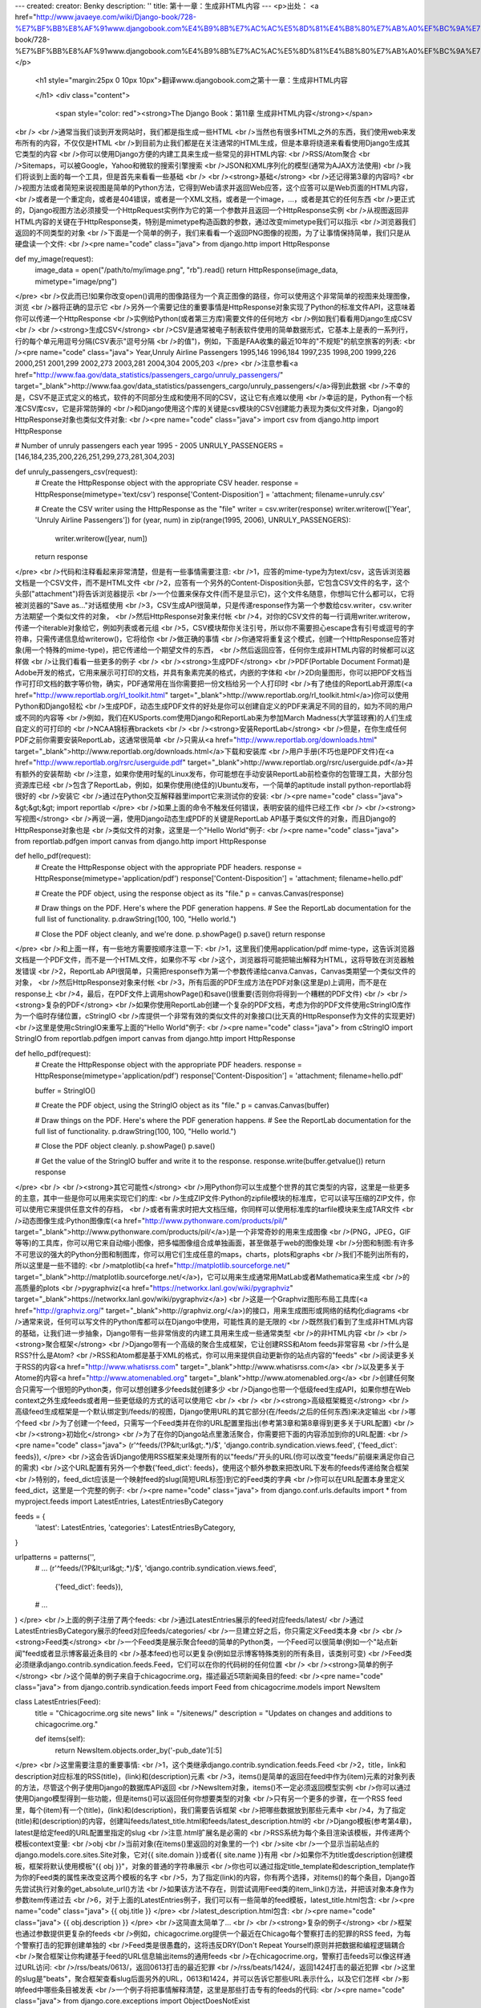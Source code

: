 ---
created: 
creator: Benky
description: ''
title: 第十一章：生成非HTML内容
---
<p>出处： <a href="http://www.javaeye.com/wiki/Django-book/728-%E7%BF%BB%E8%AF%91www.djangobook.com%E4%B9%8B%E7%AC%AC%E5%8D%81%E4%B8%80%E7%AB%A0%EF%BC%9A%E7%94%9F%E6%88%90%E9%9D%9EHTML%E5%86%85%E5%AE%B9">http://www.javaeye.com/wiki/Django-book/728-%E7%BF%BB%E8%AF%91www.djangobook.com%E4%B9%8B%E7%AC%AC%E5%8D%81%E4%B8%80%E7%AB%A0%EF%BC%9A%E7%94%9F%E6%88%90%E9%9D%9EHTML%E5%86%85%E5%AE%B9</a></p>
  
  <h1 style="margin:25px 0 10px 10px">翻译www.djangobook.com之第十一章：生成非HTML内容 
    
  </h1>
  <div class="content">
    <span style="color: red"><strong>The Django Book：第11章 生成非HTML内容</strong></span><br /><br />通常当我们谈到开发网站时，我们都是指生成一些HTML<br />当然也有很多HTML之外的东西，我们使用web来发布所有的内容，不仅仅是HTML<br />到目前为止我们都是在关注通常的HTML生成，但是本章将绕道来看看使用Django生成其它类型的内容<br />你可以使用Django方便的内建工具来生成一些常见的非HTML内容:<br />RSS/Atom聚合<br />Sitemaps，可以被Google，Yahoo和微软的搜索引擎搜索<br />JSON和XML序列化的模型(通常为AJAX方法使用)<br />我们将谈到上面的每一个工具，但是首先来看看一些基础<br /><br /><strong>基础</strong><br />还记得第3章的内容吗?<br />视图方法或者简短来说视图是简单的Python方法，它得到Web请求并返回Web应答，这个应答可以是Web页面的HTML内容，<br />或者是一个重定向，或者是404错误，或者是一个XML文档，或者是一个image，...，或者是其它的任何东西<br />更正式的，Django视图方法必须接受一个HttpRequest实例作为它的第一个参数并且返回一个HttpResponse实例<br />从视图返回非HTML内容的关键在于HttpResponse类，特别是mimetype构造函数的参数，通过改变mimetype我们可以指示<br />浏览器我们返回的不同类型的对象<br />下面是一个简单的例子，我们来看看一个返回PNG图像的视图，为了让事情保持简单，我们只是从硬盘读一个文件:<br /><pre name="code" class="java">
from django.http import HttpResponse

def my_image(request):
    image_data = open("/path/to/my/image.png", "rb").read()
    return HttpResponse(image_data, mimetype="image/png")
</pre><br />仅此而已!如果你改变open()调用的图像路径为一个真正图像的路径，你可以使用这个非常简单的视图来处理图像，浏览<br />器将正确的显示它<br />另外一个需要记住的重要事情是HttpResponse对象实现了Python的标准文件API，这意味着你可以传递一个HttpResponse<br />实例给Python(或者第三方库)需要文件的任何地方<br />例如我们看看用Django生成CSV<br /><br /><strong>生成CSV</strong><br />CSV是通常被电子制表软件使用的简单数据形式，它基本上是表的一系列行，行的每个单元用逗号分隔(CSV表示"逗号分隔<br />的值")，例如，下面是FAA收集的最近10年的"不规矩"的航空旅客的列表:<br /><pre name="code" class="java">
Year,Unruly Airline Passengers
1995,146
1996,184
1997,235
1998,200
1999,226
2000,251
2001,299
2002,273
2003,281
2004,304
2005,203
</pre><br />注意参看<a href="http://www.faa.gov/data_statistics/passengers_cargo/unruly_passengers/" target="_blank">http://www.faa.gov/data_statistics/passengers_cargo/unruly_passengers/</a>得到此数据<br />不幸的是，CSV不是正式定义的格式，软件的不同部分生成和使用不同的CSV，这让它有点难以使用<br />幸运的是，Python有一个标准CSV库csv，它是非常防弹的<br />和Django使用这个库的关键是csv模块的CSV创建能力表现为类似文件对象，Django的HttpResponse对象也类似文件对象:<br /><pre name="code" class="java">
import csv
from django.http import HttpResponse

# Number of unruly passengers each year 1995 - 2005
UNRULY_PASSENGERS = [146,184,235,200,226,251,299,273,281,304,203]

def unruly_passengers_csv(request):
    # Create the HttpResponse object with the appropriate CSV header.
    response = HttpResponse(mimetype='text/csv')
    response['Content-Disposition'] = 'attachment; filename=unruly.csv'

    # Create the CSV writer using the HttpResponse as the "file"
    writer = csv.writer(response)
    writer.writerow(['Year', 'Unruly Airline Passengers'])
    for (year, num) in zip(range(1995, 2006), UNRULY_PASSENGERS):
        writer.writerow([year, num])

    return response
</pre><br />代码和注释看起来非常清楚，但是有一些事情需要注意:<br />1，应答的mime-type为为text/csv，这告诉浏览器文档是一个CSV文件，而不是HTML文件<br />2，应答有一个另外的Content-Disposition头部，它包含CSV文件的名字，这个头部("attachment")将告诉浏览器提示<br />一个位置来保存文件(而不是显示它)，这个文件名随意，你想叫它什么都可以，它将被浏览器的"Save as..."对话框使用<br />3，CSV生成API很简单，只是传递response作为第一个参数给csv.writer，csv.writer方法期望一个类似文件的对象，<br />然后HttpResponse对象来付帐<br />4，对你的CSV文件的每一行调用writer.writerow，传递一个iterable对象给它，例如列表或者元组<br />5，CSV模块帮你关注引号，所以你不需要担心escape含有引号或逗号的字符串，只需传递信息给writerow()，它将给你<br />做正确的事情<br />你通常将重复这个模式，创建一个HttpResponse应答对象(用一个特殊的mime-type)，把它传递给一个期望文件的东西，<br />然后返回应答，任何你生成非HTML内容的时候都可以这样做<br />让我们看看一些更多的例子<br /><br /><strong>生成PDF</strong><br />PDF(Portable Document Format)是Adobe开发的格式，它用来展示可打印的文档，并具有象素完美的格式，内嵌的字体和<br />2D向量图形，你可以把PDF文档当作可打印文档的数字等价物，确实，PDF通常用在当你需要把一份文档给另一个人打印时<br />有了绝佳的ReportLab开源库(<a href="http://www.reportlab.org/rl_toolkit.html" target="_blank">http://www.reportlab.org/rl_toolkit.html</a>)你可以使用Python和Django轻松<br />生成PDF，动态生成PDF文件的好处是你可以创建自定义的PDF来满足不同的目的，如为不同的用户或不同的内容等<br />例如，我们在KUSports.com使用Django和ReportLab来为参加March Madness(大学篮球赛)的人们生成自定义的可打印的<br />NCAA锦标赛brackets<br /><br /><strong>安装ReportLab</strong><br />但是，在你生成任何PDF之前你需要安装ReportLab，这通常很简单<br />只需从<a href="http://www.reportlab.org/downloads.html" target="_blank">http://www.reportlab.org/downloads.html</a>下载和安装库<br />用户手册(不巧也是PDF文件)在<a href="http://www.reportlab.org/rsrc/userguide.pdf" target="_blank">http://www.reportlab.org/rsrc/userguide.pdf</a>并有额外的安装帮助<br />注意，如果你使用时髦的Linux发布，你可能想在手动安装ReportLab前检查你的包管理工具，大部分包资源库已经<br />包含了ReportLab，例如，如果你使用(绝佳的)Ubuntu发布，一个简单的aptitude install python-reportlab将很好的<br />安装它<br />通过在Python交互解释器里import它来测试你的安装:<br /><pre name="code" class="java">
&gt;&gt;&gt; import reportlab
</pre><br />如果上面的命令不触发任何错误，表明安装的组件已经工作<br /><br /><strong>写视图</strong><br />再说一遍，使用Django动态生成PDF的关键是ReportLab API基于类似文件的对象，而且Django的HttpResponse对象也是<br />类似文件的对象，这里是一个"Hello World"例子:<br /><pre name="code" class="java">
from reportlab.pdfgen import canvas
from django.http import HttpResponse

def hello_pdf(request):
    # Create the HttpResponse object with the appropriate PDF headers.
    response = HttpResponse(mimetype='application/pdf')
    response['Content-Disposition'] = 'attachment; filename=hello.pdf'

    # Create the PDF object, using the response object as its "file."
    p = canvas.Canvas(response)

    # Draw things on the PDF. Here's where the PDF generation happens.
    # See the ReportLab documentation for the full list of functionality.
    p.drawString(100, 100, "Hello world.")

    # Close the PDF object cleanly, and we're done.
    p.showPage()
    p.save()
    return response
</pre><br />和上面一样，有一些地方需要按顺序注意一下:<br />1，这里我们使用application/pdf mime-type，这告诉浏览器文档是一个PDF文件，而不是一个HTML文件，如果你不写<br />这个，浏览器将可能把输出解释为HTML，这将导致在浏览器触发错误<br />2，ReportLab API很简单，只需把response作为第一个参数传递给canva.Canvas，Canvas类期望一个类似文件的对象，<br />然后HttpResponse对象来付帐<br />3，所有后面的PDF生成方法在PDF对象(这里是p)上调用，而不是在response上<br />4，最后，在PDF文件上调用showPage()和save()很重要(否则你将得到一个糟糕的PDF文件)<br /><br /><strong>复杂的PDF</strong><br />如果你使用ReportLab创建一个复杂的PDF文档，考虑为你的PDF文件使用cStringIO库作为一个临时存储位置，cStringIO<br />库提供一个非常有效的类似文件的对象接口(比天真的HttpResponse作为文件的实现更好)<br />这里是使用cStringIO来重写上面的"Hello World"例子:<br /><pre name="code" class="java">
from cStringIO import StringIO
from reportlab.pdfgen import canvas
from django.http import HttpResponse

def hello_pdf(request):
    # Create the HttpResponse object with the appropriate PDF headers.
    response = HttpResponse(mimetype='application/pdf')
    response['Content-Disposition'] = 'attachment; filename=hello.pdf'

    buffer = StringIO()

    # Create the PDF object, using the StringIO object as its "file."
    p = canvas.Canvas(buffer)

    # Draw things on the PDF. Here's where the PDF generation happens.
    # See the ReportLab documentation for the full list of functionality.
    p.drawString(100, 100, "Hello world.")

    # Close the PDF object cleanly.
    p.showPage()
    p.save()

    # Get the value of the StringIO buffer and write it to the response.
    response.write(buffer.getvalue())
    return response
</pre><br /><br /><strong>其它可能性</strong><br />用Python你可以生成整个世界的其它类型的内容，这里是一些更多的主意，其中一些是你可以用来实现它们的库:<br />生成ZIP文件:Python的zipfile模块的标准库，它可以读写压缩的ZIP文件，你可以使用它来提供任意文件的存档，<br />或者有需求时把大文档压缩，你同样可以使用标准库的tarfile模块来生成TAR文件<br />动态图像生成:Python图像库(<a href="http://www.pythonware.com/products/pil/" target="_blank">http://www.pythonware.com/products/pil/</a>)是一个非常奇妙的用来生成图像<br />(PNG，JPEG，GIF等等)的工具库，你可以用它来自动缩小图像，把多幅图像组合成单独画面，甚至做基于web的图像处理<br />分图和制图:有许多不可思议的强大的Python分图和制图库，你可以用它们生成任意的maps，charts，plots和graphs<br />我们不能列出所有的，所以这里是一些不错的:<br />matplotlib(<a href="http://matplotlib.sourceforge.net/" target="_blank">http://matplotlib.sourceforge.net/</a>)，它可以用来生成通常用MatLab或者Mathematica来生成<br />的高质量的plots<br />pygraphviz(<a href="https://networkx.lanl.gov/wiki/pygraphviz" target="_blank">https://networkx.lanl.gov/wiki/pygraphviz</a>)<br />这是一个Graphviz图形布局工具库(<a href="http://graphviz.org/" target="_blank">http://graphviz.org/</a>)的接口，用来生成图形或网络的结构化diagrams<br />通常来说，任何可以写文件的Python库都可以在Django中使用，可能性真的是无限的<br />既然我们看到了生成非HTML内容的基础，让我们进一步抽象，Django带有一些非常俏皮的内建工具用来生成一些通常类型<br />的非HTML内容<br /><br /><strong>聚合框架</strong><br />Django带有一个高级的聚合生成框架，它让创建RSS和Atom feeds非常容易<br />什么是RSS?什么是Atom?<br />RSS和Atom都是基于XML的格式，你可以用来提供自动更新你的站点内容的"feeds"<br />阅读更多关于RSS的内容<a href="http://www.whatisrss.com" target="_blank">http://www.whatisrss.com</a><br />以及更多关于Atome的内容<a href="http://www.atomenabled.org" target="_blank">http://www.atomenabled.org</a><br />创建任何聚合只需写一个很短的Python类，你可以想创建多少feeds就创建多少<br />Django也带一个低级feed生成API，如果你想在Web context之外生成feeds或者用一些更低级的方式的话可以使用它<br /><br /><br /><strong>高级框架概览</strong><br />高级feed生成框架是一个默认绑定到/feeds/的视图，Django使用URL的其它部分(在/feeds/之后的任何东西)来决定输出<br />哪个feed<br />为了创建一个feed，只需写一个Feed类并在你的URL配置里指出(参考第3章和第8章得到更多关于URL配置)<br /><br /><strong>初始化</strong><br />为了在你的Django站点里激活聚合，你需要把下面的内容添加到你的URL配置:<br /><pre name="code" class="java">
(r'^feeds/(?P&lt;url&gt;.*)/$', 'django.contrib.syndication.views.feed', {'feed_dict': feeds}),
</pre><br />这会告诉Django使用RSS框架来处理所有的以"feeds/"开头的URL(你可以改变"feeds/"前缀来满足你自己的需求)<br />这个URL配置有另外一个参数{'feed_dict': feeds}，使用这个额外参数来把改URL下发布的feeds传递给聚合框架<br />特别的，feed_dict应该是一个映射feed的slug(简短URL标签)到它的Feed类的字典<br />你可以在URL配置本身里定义feed_dict，这里是一个完整的例子:<br /><pre name="code" class="java">
from django.conf.urls.defaults import *
from myproject.feeds import LatestEntries, LatestEntriesByCategory

feeds = {
    'latest': LatestEntries,
    'categories': LatestEntriesByCategory,
}

urlpatterns = patterns('',
    # ...
    (r'^feeds/(?P&lt;url&gt;.*)/$', 'django.contrib.syndication.views.feed',
        {'feed_dict': feeds}),
    # ...
)
</pre><br />上面的例子注册了两个feeds:<br />通过LatestEntries展示的feed对应feeds/latest/<br />通过LatestEntriesByCategory展示的feed对应feeds/categories/<br />一旦建立好之后，你只需定义Feed类本身<br /><br /><strong>Feed类</strong><br />一个Feed类是展示聚合feed的简单的Python类，一个Feed可以很简单(例如一个"站点新闻"feed或者显示博客最近条目的<br />基本feed)也可以更复杂(例如显示博客特殊类别的所有条目，该类别可变)<br />Feed类必须继承django.contrib.syndication.feeds.Feed，它们可以在你的代码树的任何位置<br /><br /><strong>简单的例子</strong><br />这个简单的例子来自于chicagocrime.org，描述最近5项新闻条目的feed:<br /><pre name="code" class="java">
from django.contrib.syndication.feeds import Feed
from chicagocrime.models import NewsItem

class LatestEntries(Feed):
    title = "Chicagocrime.org site news"
    link = "/sitenews/"
    description = "Updates on changes and additions to chicagocrime.org."

    def items(self):
        return NewsItem.objects.order_by('-pub_date')[:5]
</pre><br />这里需要注意的重要事情:<br />1，这个类继承django.contrib.syndication.feeds.Feed<br />2，title，link和description对应标准的RSS(title)，(link)和(description)元素<br />3，items()是简单的返回在feed中作为(item)元素的对象列表的方法，尽管这个例子使用Django的数据库API返回<br />NewsItem对象，items()不一定必须返回模型实例<br />你可以通过使用Django模型得到一些功能，但是items()可以返回任何你想要类型的对象<br />只有另一个更多的步骤，在一个RSS feed里，每个(item)有一个(title)，(link)和(description)，我们需要告诉框架<br />把哪些数据放到那些元素中<br />4，为了指定(title)和(description)的内容，创建叫feeds/latest_title.html和feeds/latest_description.html的<br />Django模板(参考第4章)，latest是给定feed的URL配置里指定的slug<br />注意.html扩展名是必需的<br />RSS系统为每个条目渲染该模板，并传递两个模板context变量:<br />obj<br />当前对象(在items()里返回的对象里的一个)<br />site<br />一个显示当前站点的django.models.core.sites.Site对象，它对{{ site.domain }}或者{{ site.name }}有用<br />如果你不为title或description创建模板，框架将默认使用模板"{{ obj }}"，对象的普通的字符串展示<br />你也可以通过指定title_template和description_template作为你的Feed类的属性来改变这两个模板的名字<br />5，为了指定(link)的内容，你有两个选择，对items()的每个条目，Django首先尝试执行对象的get_absolute_url()方法<br />如果该方法不存在，则尝试调用Feed类的item_link()方法，并把该对象本身作为参数item传递过去<br />6，对于上面的LatestEntries例子，我们可以有一些简单的feed模板，latest_title.html包含:<br /><pre name="code" class="java">
{{ obj.title }}
</pre><br />latest_description.html包含:<br /><pre name="code" class="java">
{{ obj.description }}
</pre><br />这简直太简单了...<br /><br /><strong>复杂的例子</strong><br />框架也通过参数提供更复杂的feeds<br />例如，chicagocrime.org提供一个最近在Chicago每个警察打击的犯罪的RSS feed，为每个警察打击的犯罪创建单独的<br />Feed类是很愚蠢的，这将违反DRY(Don't Repeat Yourself)原则并把数据和编程逻辑耦合<br />聚合框架让你构建基于feed的URL信息输出items的通用feeds<br />在chicagocrime.org，警察打击feeds可以像这样通过URL访问:<br />/rss/beats/0613/，返回0613打击的最近犯罪<br />/rss/beats/1424/，返回1424打击的最近犯罪<br />这里的slug是"beats"，聚合框架查看slug后面另外的URL，0613和1424，并可以告诉它那些URL表示什么，以及它们怎样<br />影响feed中哪些条目被发表<br />一个例子将把事情解释清楚，这里是那些打击专有的feeds的代码:<br /><pre name="code" class="java">
from django.core.exceptions import ObjectDoesNotExist

class BeatFeed(Feed):
    def get_object(self, bits):
        # In case of "/rss/beats/0613/foo/bar/baz/", or other such
        # clutter, check that bits has only one member.
        if len(bits) != 1:
            raise ObjectDoesNotExist
        return Beat.objects.get(beat__exact=bits[0])

    def title(self, obj):
        return "Chicagocrime.org: Crimes for beat %s" % obj.beat

    def link(self, obj):
        return obj.get_absolute_url()

    def description(self, obj):
        return "Crimes recently reported in police beat %s" % obj.beat

    def items(self, obj):
        crimes =  Crime.objects.filter(beat__id__exact=obj.id)
        return crimes.order_by('-crime_date')[:30]
</pre><br />这里是RSS框架遵循的基本算法，给定这个类和一个请求到/rss/beats/0613/:<br />1，框架得到/rss/beats/0613/的URL并注意到在slug后面有一个额外的URL片段，则它通过斜线字符("/")把后面的字符串<br />分隔开然后调用Feed类的get_object()方法并把片段传递过去<br />这里的片段是['0613']，对于/rss/beats/0613/foo/bar/的请求，片段则为['0613', 'foo', 'bar']<br />2，get_object()负责返回从给定片段得到给定的打击<br />在这里，它使用Django数据库API来查询打击，注意如果给定非法参数的话get_object()应该触发<br />django.core.exceptions.ObjectDoesNotExist异常，Beat.objects.get()调用没有try/except包围，因为没必要，<br />这个方法在失败时触发Beat.DoesNotExist，而Beat.DoesNotExist是ObjectDoesNotExist的子类，在get_object()里触发<br />ObjectDoesNotExist异常告诉Django对该请求产生404错误<br />3，为了生成feed的(title)，(link)和(description)，Django使用title()，link()和description()方法，在上个例子<br />中，它们是简单的字符串类属性，但是这个例子说明它们可以是字符串或者方法，对title，link和description中的任<br />一个，Django遵循这个算法:<br />首先，它尝试调用一个方法，传递obj参数，这里obj是get_object()返回的对象<br />失败的话，它尝试调用一个没有参数的方法<br />再失败的话，它使用类属性<br />4，最后，注意这个例子中的items()也需要obj参数，items的算法和上一步描述的一样，它尝试items(obj)，然后是<br />items()，最后是一个items类属性(它应该是一个列表)<br />Feed类所有方法和属性的完整文档一直可以从Django官方文档得到<br />参看<a href="http://www.djangoproject.com/documentation/syndication/" target="_blank">http://www.djangoproject.com/documentation/syndication/</a><br /><br /><strong>指定feed类型</strong><br />默认框架使用RSS2.0生成feeds，这可以通过在你的Feed类添加feed_type属性来更改:<br /><pre name="code" class="java">
from django.utils.feedgenerator import Atom1Feed

class MyFeed(Feed):
    feed_type = Atom1Feed
</pre><br />注意你设置feed_type为一个类对象，而不是一个实例，当前可以得到的feed类型为:<br />Feed class&nbsp;&nbsp;&nbsp;&nbsp;&nbsp;&nbsp;&nbsp;&nbsp;&nbsp;&nbsp;&nbsp;&nbsp;&nbsp;&nbsp;&nbsp;&nbsp;&nbsp;&nbsp;&nbsp;&nbsp;&nbsp;&nbsp;&nbsp;&nbsp;&nbsp;&nbsp;&nbsp;&nbsp;&nbsp;&nbsp;&nbsp;&nbsp;&nbsp;&nbsp;&nbsp;&nbsp; Format<br />django.utils.feedgenerator.Rss201rev2Feed&nbsp;&nbsp;&nbsp;&nbsp;&nbsp; RSS 2.01(default).<br />django.utils.feedgenerator.RssUser1and091Feed&nbsp; RSS 0.91.<br />django.utils.feedgenerator.Atom1Feed&nbsp;&nbsp;&nbsp;&nbsp;&nbsp;&nbsp;&nbsp;&nbsp;&nbsp;&nbsp; Atom 1.0.<br /><br /><strong>封装</strong><br />为了指定封装，如那些用来创建podcast feeds的，使用item_enclosure_url，item_enclosure_length和<br />item_enclosure_mime_type钩子，例如:<br /><pre name="code" class="java">
from myproject.models import Song

class MyFeedWithEnclosures(MyFeed):
    title = "Example feed with enclosures"
    link = "/feeds/example-with-enclosures/"

    def items(self):
        return Song.objects.all()[:30]

    def item_enclosure_url(self, item):
        return item.song_url

    def item_enclosure_length(self, item):
        return item.song_length

    item_enclosure_mime_type = "audio/mpeg"
</pre><br />当然这个假设你已经用song_url域和song_length域(即bytes表示的size)创建了Song对象<br /><br /><strong>语言</strong><br />聚合框架创建的Feeds自动包含合适的(language)标签(RSS 2.0)或者xml:lang属性(Atom)<br />它直接来自于你的LANGUAGE_CODE设置<br /><br /><strong>URL</strong><br />link方法/属性可以返回一个绝对URL(例如"/blog/")或者一个具有完整域名和协议的URL<br />(例如"http://www.example.com/blog/")，如果link不返回域名，则聚合框架将根据你的SITE_ID设置插入当前站点的域名<br /><br /><strong>分别发布Atom和RSS feeds</strong><br />一些开发者喜欢让他们的feeds的Atom和RSS版本都可用，使用Django很容易做这个:只需创建你的feed类的子类并设置<br />feed_type为不同的东西，然后更新你的URL配置来添加额外的版本，这里是一个完整的例子:<br /><pre name="code" class="java">
from django.contrib.syndication.feeds import Feed
from chicagocrime.models import NewsItem
from django.utils.feedgenerator import Atom1Feed

class RssSiteNewsFeed(Feed):
    title = "Chicagocrime.org site news"
    link = "/sitenews/"
    description = "Updates on changes and additions to chicagocrime.org."

    def items(self):
        return NewsItem.objects.order_by('-pub_date')[:5]

class AtomSiteNewsFeed(RssSiteNewsFeed):
    feed_type = Atom1Feed
</pre><br />然后相应的URL配置:<br /><pre name="code" class="java">
from django.conf.urls.defaults import *
from myproject.feeds import RssSiteNewsFeed, AtomSiteNewsFeed

feeds = {
    'rss': RssSiteNewsFeed,
    'atom': AtomSiteNewsFeed,
}

urlpatterns = patterns('',
    # ...
    (r'^feeds/(?P&lt;url&gt;.*)/$', 'django.contrib.syndication.views.feed',
        {'feed_dict': feeds}),
    # ...
)
</pre><br /><br /><strong>sitemap框架</strong><br />类似于聚合框架，Django也有一个高级的Sitemap生成框架<br />一个Sitemap是一个你的网站的XML文件，它告诉搜索引擎索索引你的页面的更新频率和你的站点某些页面联系到其它页面<br />有多"重要"，这个信息帮助搜索引擎索引你的站点，参看<a href="http://www.sitemaps.org" target="_blank">http://www.sitemaps.org</a>得到更多关于Sitemaps<br />Django的sitemap框架通过让你用Python代码表达这个信息来自动生成这个XML文件，为了创建一个sitemap，你只需写<br />一个Sitemap类并在你的URL配置里指向它<br /><br /><strong>安装</strong><br />遵循下面的步骤来安装sitemap app:<br />1，添加'django.contrib.sitemaps'到你的INSTALLED_APPS设置<br />2，确认'django.template.loaders.app_directories.load_template_source'在你的TEMPLATE_LOADERS设置中<br />它默认在里面，所以如果你改变了这个设置则你将只需更改这个<br />3，确认你已经安装了sites框架(参考第15章)<br />注意，sitemap程序不会安装任何数据库表，它需要进入INSTALLED_APPS的唯一的原因是为了让load_template_source<br />模板载入器可以找到默认的模板<br /><br /><strong>初始化</strong><br />为了在你的Django站点激活sitemap生成，把下面的内容添加到你的URL配置里:<br /><pre name="code" class="java">
(r'^sitemap.xml$', 'django.contrib.sitemaps.views.sitemap', {'sitemaps': sitemaps})
</pre><br />这会告诉Django当一个客户端访问/sitemap.xml时构建一个sitemap<br />sitemap文件名不重要，但是位置很重要，搜索引擎将只为当前及以下的URL级别索引你的sitemap里的链接<br />例如，如果sitemap.xml存在于你的根目录，它将引用你的站点的任何URL，如果sitemap存在于/content/sitemap.xml，<br />它将只引用以/content/开始的URL<br />sitemap使用一个额外的必需参数{'sitemaps': sitemaps}，sitemaps应该是一个映射简短的section标签(如blog或者<br />news)到它的Sitemap类(如BlogSitemap或者NewsSitemap)的字典，它可能也映射一个Sitemap类的实例<br />(如BlogSitemap(some_var))<br /><br /><strong>Sitemap类</strong><br />一个Sitemap类是一个表示你的sitemap一部分条目的简单的Python类，例如，一个Sitemap类可以表示你的博客的所有<br />条目，而另一个可以表示你的日程表的所有的事件<br />最简单的情况下，所有这些部分混合在一个sitemap.xml里，但是也可以使用框架生成一个sitemap索引并引用单独的<br />sitemap文件，每个部分一个文件(参看下面的内容)<br />Sitemap类必须继承django.contrib.sitemaps.Sitemap，它们可以在你的代码树的任意位置<br />例如，让我们假设你有一个博客系统和一个Entry模型，并且你想让你的sitemap包含所有到你的单独博客条目的链接<br />这里是你的sitemap类的样子:<br /><pre name="code" class="java">
from django.contrib.sitemaps import Sitemap
from mysite.blog.models import Entry

class BlogSitemap(Sitemap):
    changefreq = "never"
    priority = 0.5

    def items(self):
        return Entry.objects.filter(is_draft=False)

    def lastmod(self, obj):
        return obj.pub_date
</pre><br />在看过聚合框架之后，这将看起来非常熟悉:<br />1，changefreq和priority是对应(changefreq)和(priority)元素的类属性，它们可以作为方法来调用，例如lastmod<br />2，items()是简单的返回对象列表的方法，返回的对象将根据sitemap属性(location，lastmod，changefreq和priority)<br />传递给任何可调用的方法<br />3，lastmod应该返回一个Python datetime对象<br />4，例子中没有location方法，但是你可以为了指出你的对象的URL而提供它，默认location()对每个对象调用<br />get_absolute_url()并返回结果<br /><br /><strong>Sitemap方法/属性</strong><br />像Feed类一样，Sitemap成员可以是方法或者属性，参考"复杂的例子"得到更多关于它怎样工作的信息<br />一个Sitemap类可以定义以下方法/属性:<br />items(必需)<br />提供对象列表，框架不关心它们是什么类型的对象，关心的只是这些对象传递给location()，lastmod()，changefreq()<br />和priority()方法<br />location(可选)<br />对给定对象提供绝对的URL<br />这里"绝对的URL"表示不包含协议和域名的URL，例如:<br />Good:'/foo/bar/'<br />Bad:'example.com/foo/bar/'<br />Bad:'http://example.com/foo/bar/'<br />如果location没有提供，框架将对items()返回的每个对象调用get_absolute_url()方法<br />lastmod(可选)<br />对象的"last modification"日期，是一个Python datetime对象<br />changefreq(可选)<br />对象改变的频率，可能的值(Sitemaps规范所给)为:<br />'always'<br />'hourly'<br />'daily'<br />'weekly'<br />'monthly'<br />'yearly'<br />'never'<br />priority(可选)<br />建议的索引优先级别，在0.0和1.0之间，一个页面的默认级别为0.5，参看sitemaps.org文档来得到更多关于priority<br /><br /><strong>捷径</strong><br />sitemap框架为通常的情况提供了一些方便类:<br />FlatPageSitemap<br />django.contrib.sitemaps.FlatPageSitemap类查看当前站点定义的所有flat页面并在sitemap里创建条目，这些条目只<br />包含location属性，不包含lastmod，changefreq或priority，参考第15章来得到更多关于flat页面<br />GenericSitemap<br />GenericSitemap类和你已经有的任何generic views(参考第9章)工作<br />为了使用它，创建一个实例并传递你传递给generic views的同样的info_dict，仅有的需求是这个字典有一个queryset<br />条目，它可能也有一个date_field条目来指定从queryset得到的对象的date域，它被用于生成的sitemap的lastmod属性<br />你也可以传递priority和changefreq关键字参数到GenericSitemap构造函数来为所有的URL指定这些属性<br />这里是一个使用FlatPageSitemap和GenericSitemap的URL配置的例子(使用上面假定的Entry对象):<br /><pre name="code" class="java">
from django.conf.urls.defaults import *
from django.contrib.sitemaps import FlatPageSitemap, GenericSitemap
from mysite.blog.models import Entry

info_dict = {
    'queryset': Entry.objects.all(),
    'date_field': 'pub_date',
}

sitemaps = {
    'flatpages': FlatPageSitemap,
    'blog': GenericSitemap(info_dict, priority=0.6),
}

urlpatterns = patterns('',
    # some generic view using info_dict
    # ...

    # the sitemap
    (r'^sitemap.xml$', 'django.contrib.sitemaps.views.sitemap', {'sitemaps': sitemaps})
)
</pre><br /><br /><strong>创建sitemap索引</strong><br />sitemap框架也可以创建一个sitemap索引来引用单独的sitemap文件，即在你的sitemaps字典里定义的每个部分<br />使用上唯一的区别是:<br />1，你在URL配置里使用两个视图:django.contrib.sitemaps.views.index和django.contrib.sitemaps.views.sitemap<br />2，django.contrib.sitemaps.views.sitemap应该使用一个section关键字参数<br />这里是上面例子的相关的URL配置:<br /><pre name="code" class="java">
(r'^sitemap.xml$', 'django.contrib.sitemaps.views.index', {'sitemaps': sitemaps})
(r'^sitemap-(?P&lt;section&gt;.+).xml$', 'django.contrib.sitemaps.views.sitemap', {'sitemaps': sitemaps})
</pre><br />这将自动生成一个sitemap.xml文件，它引用sitemap-flatpages.xml和sitemap-blog.xml<br />而Sitemap类和sitemaps目录根本没有更改<br /><br /><strong>Pinging Google</strong><br />你可能当你的sitemap更改时想"ping" Google来让它知道重新索引你的站点，框架提供一个方法来做这件事:<br />django.contrib.sitemaps.ping_google()<br />注意，本书在写作时，只有Google响应sitemap pings，尽管如此，很可能Yahoo或Microsoft将很快也支持这些pings<br />那个时候，我们可能更改ping_google()的名字为类似于ping_search_engines()，所以确认查看最近的sitemap文档<br /><a href="http://www.djangoproject.com/documentation/sitemaps/" target="_blank">http://www.djangoproject.com/documentation/sitemaps/</a><br />ping_google()使用一个可选的参数sitemap_url，它应该为你的站点的sitemap(即'/sitemap.xml')的绝对URL<br />如果这个参数没有提供，ping_google()将尝试通过倒转顺序查看你的URL配置来找出你的sitemap<br />如果ping_google()不能决定你的sitemap URL，它将触发django.contrib.sitemaps.SitemapNotFound异常<br />一个有用的调用ping_google()的方式是从一个模型的save()方法:<br /><pre name="code" class="java">
from django.contrib.sitemaps import ping_google

class Entry(models.Model):
    # ...
    def save(self):
        super(Entry, self).save()
        try:
            ping_google()
        except Exception:
            # Bare 'except' because we could get a variety
            # of HTTP-related exceptions.
            pass
</pre><br />尽管如此，一个更高效的解决方案是从一个cron脚本调用ping_google()，或者一些其它的日程任务，这个方法给Google<br />的服务器发送一个HTTP请求，所以你可能不想每次你调用save()都招致网络过度<br /><br /><strong>下一步是什么?</strong><br />下一步，我们将继续深入挖掘Django带给你的俏皮的内建工具，第12章会看到提供用户自定义站点的工具:session，<br />users和authentication<br />前进!
  </div>

  

  
